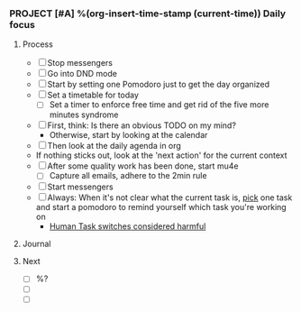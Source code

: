 *** PROJECT [#A] %(org-insert-time-stamp (current-time)) Daily focus

**** Process

    - [ ] Stop messengers
    - [ ] Go into DND mode
    - [ ] Start by setting one Pomodoro just to get the day organized
    - [ ] Set a timetable for today
      - [ ] Set a timer to enforce free time and get rid of the five more
        minutes syndrome
    - [ ] First, think: Is there an obvious TODO on my mind?
      - Otherwise, start by looking at the calendar
    - [ ] Then look at the daily agenda in org
    - If nothing sticks out, look at the 'next action' for the current
      context
    - [ ] After some quality work has been done, start mu4e
      - [ ] Capture all emails, adhere to the 2min rule
    - [ ] Start messengers
    - [ ] Always: When it's not clear what the current task is, _pick_
      one task and start a pomodoro to remind yourself which task
      you're working on
       - [[https://www.joelonsoftware.com/2001/02/12/human-task-switches-considered-harmful][Human Task switches considered harmful]]

**** Journal

**** Next

   - [ ] %?
   - [ ]
   - [ ]
